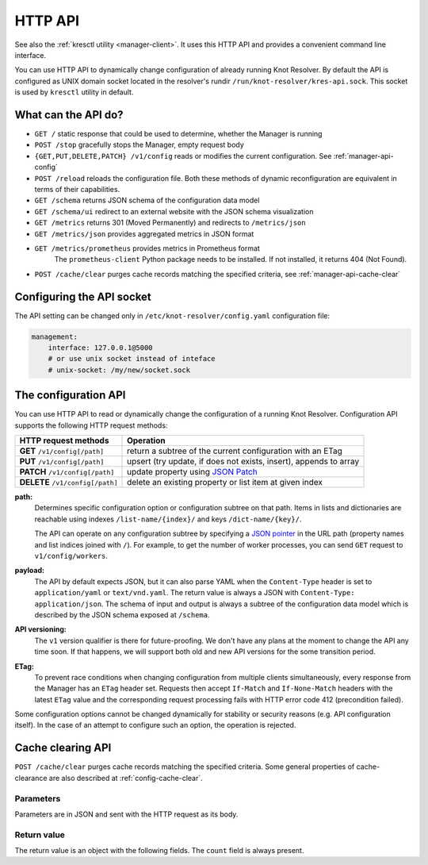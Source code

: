 .. SPDX-License-Identifier: GPL-3.0-or-later

.. _manager-api:

********
HTTP API
********

See also the :ref:`kresctl utility <manager-client>`.  It uses this HTTP API and provides a convenient command line interface.

You can use HTTP API to dynamically change configuration of already running Knot Resolver.
By default the API is configured as UNIX domain socket located in the resolver's rundir ``/run/knot-resolver/kres-api.sock``.
This socket is used by ``kresctl`` utility in default.

What can the API do?
--------------------

- ``GET /`` static response that could be used to determine, whether the Manager is running
- ``POST /stop`` gracefully stops the Manager, empty request body

- ``{GET,PUT,DELETE,PATCH} /v1/config`` reads or modifies the current configuration.  See :ref:`manager-api-config`
- ``POST /reload`` reloads the configuration file.
  Both these methods of dynamic reconfiguration are equivalent in terms of their capabilities.
- ``GET /schema`` returns JSON schema of the configuration data model
- ``GET /schema/ui`` redirect to an external website with the JSON schema visualization

- ``GET /metrics`` returns 301 (Moved Permanently) and redirects to ``/metrics/json``
- ``GET /metrics/json`` provides aggregated metrics in JSON format
- ``GET /metrics/prometheus`` provides metrics in Prometheus format
    The ``prometheus-client`` Python package needs to be installed. If not installed, it returns 404 (Not Found).

- ``POST /cache/clear`` purges cache records matching the specified criteria, see :ref:`manager-api-cache-clear`


Configuring the API socket
--------------------------

The API setting can be changed only in ``/etc/knot-resolver/config.yaml`` configuration file:

.. code-block:: yaml

    management:
        interface: 127.0.0.1@5000
        # or use unix socket instead of inteface
        # unix-socket: /my/new/socket.sock


.. _manager-api-config:

The configuration API
---------------------

You can use HTTP API to read or dynamically change the configuration of a running Knot Resolver.
Configuration API supports the following HTTP request methods:

================================   =========================
HTTP request methods               Operation
================================   =========================
**GET**    ``/v1/config[/path]``   return a subtree of the current configuration with an ETag
**PUT**    ``/v1/config[/path]``   upsert (try update, if does not exists, insert), appends to array
**PATCH**  ``/v1/config[/path]``   update property using `JSON Patch <https://jsonpatch.com/>`_
**DELETE** ``/v1/config[/path]``   delete an existing property or list item at given index
================================   =========================


**path:**
    Determines specific configuration option or configuration subtree on that path.
    Items in lists and dictionaries are reachable using indexes ``/list-name/{index}/`` and keys ``/dict-name/{key}/``.

    The API can operate on any configuration subtree by specifying a `JSON pointer <https://www.rfc-editor.org/rfc/rfc6901>`_ in the URL path (property names and list indices joined with ``/``). For example, to get the number of worker processes, you can send ``GET`` request to ``v1/config/workers``.

**payload:**
    The API by default expects JSON, but it can also parse YAML when the ``Content-Type`` header is set to ``application/yaml`` or ``text/vnd.yaml``. The return value is always a JSON with ``Content-Type: application/json``. The schema of input and output is always a subtree of the configuration data model which is described by the JSON schema exposed at ``/schema``.

**API versioning:**
    The ``v1`` version qualifier is there for future-proofing. We don't have any plans at the moment to change the API any time soon. If that happens, we will support both old and new API versions for the some transition period.

**ETag:**
    To prevent race conditions when changing configuration from multiple clients simultaneously, every response from the Manager has an ``ETag`` header set. Requests then accept ``If-Match`` and ``If-None-Match`` headers with the latest ``ETag`` value and the corresponding request processing fails with HTTP error code 412 (precondition failed).

Some configuration options cannot be changed dynamically for stability or security reasons (e.g. API configuration itself).
In the case of an attempt to configure such an option, the operation is rejected.


.. _manager-api-cache-clear:

Cache clearing API
------------------
``POST /cache/clear`` purges cache records matching the specified criteria.
Some general properties of cache-clearance are also described at :ref:`config-cache-clear`.

Parameters
``````````
Parameters are in JSON and sent with the HTTP request as its body.

.. option:: "name": "<name>"

   Optional, subtree to purge; if the name isn't provided, whole cache is purged (and any other parameters are disregarded).

.. option:: "exact-name": true|false

   :default: false

   If set to ``true``, only records with *the same* name are removed.

.. option:: "rr-type": "<rr-type>"

   Optional, you may additionally specify the type to remove, but that is only supported with :option:`exact-name <"exact-name": true|false>` enabled.

.. option:: "chunk-size": <integer>

   :default: 100

   The number of records to remove in a single round. The purpose is not to block the resolver for too long.
   By default, the resolver repeats the command after at least one millisecond until all the matching data is cleared.

Return value
````````````

The return value is an object with the following fields. The ``count`` field is
always present.

.. option:: "count": integer

   The number of items removed from the cache by this call (may be 0 if no entry matched criteria).

   Always present.

.. option:: "not_apex": true|false

   Cleared subtree is not cached as zone apex; proofs of non-existence were probably not removed.

   Optional. Considered ``false`` when not present.

.. option:: "subtree": "<zone_apex>"

   Hint where zone apex lies (this is an estimation based on the cache contents and may not always be accurate).

   Optional.

.. option:: "chunk_limit": true|false

   More than :option:`chunk-size <"chunk-size": <integer>>` items needs to be cleared, clearing will continue asynchronously.

   Optional. Considered ``false`` when not present.

